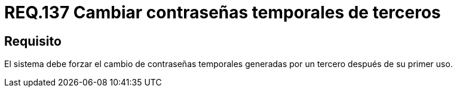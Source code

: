 :slug: rules/137/
:category: rules
:description: En el presente documento se detallan los lineamientos o requerimientos de seguridad relacionados a la importancia que todo sistema debe dar en cuanto a forzar el cambio de todas aquellas contraseñas temporales después de su primer uso cuando estas sean generadas por un tercero.
:keywords: Requerimiento, Contraseña, Temporal, Forzar, Cambiar, Sistema.
:rules: yes

= REQ.137 Cambiar contraseñas temporales de terceros

== Requisito

El sistema debe forzar el cambio de contraseñas temporales
generadas por un tercero después de su primer uso.
